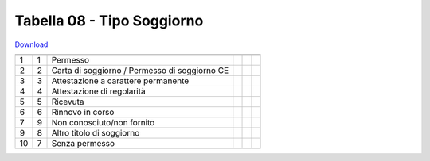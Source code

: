 Tabella 08 - Tipo Soggiorno
===========================


`Download <https://www.anpr.interno.it/portale/documents/20182/50186/tabella_8.xlsx/b6eeb94b-5687-4b4e-af3f-d9a316936b42>`_

======================================================= ======================================================= ======================================================= ======================================================= ======================================================= =======================================================
                                                        ID                                                      DESCRIZIONE                                             ORDINAMENTO                                             DATAINIZIOVALIDITA                                      DATAFINEVALIDITA                                       
======================================================= ======================================================= ======================================================= ======================================================= ======================================================= =======================================================
1                                                       1                                                       Permesso                                                                                                                                                                                                                       
2                                                       2                                                       Carta di soggiorno / Permesso di soggiorno CE                                                                                                                                                                                  
3                                                       3                                                       Attestazione a carattere permanente                                                                                                                                                                                            
4                                                       4                                                       Attestazione di regolarità                                                                                                                                                                                                     
5                                                       5                                                       Ricevuta                                                                                                                                                                                                                       
6                                                       6                                                       Rinnovo in corso                                                                                                                                                                                                               
7                                                       9                                                       Non conosciuto/non fornito                                                                                                                                                                                                     
9                                                       8                                                       Altro titolo di soggiorno                                                                                                                                                                                                      
10                                                      7                                                       Senza permesso                                                                                                                                                                                                                 
======================================================= ======================================================= ======================================================= ======================================================= ======================================================= =======================================================
